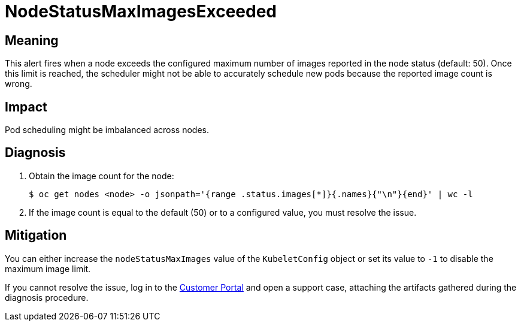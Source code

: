 // Do not edit this module. It is generated with a script.
// Do not reuse this module. The anchor IDs do not contain a context statement.
// Module included in the following assemblies:
//
// * virt/support/virt-runbooks.adoc

:_content-type: REFERENCE
[id="virt-runbook-NodeStatusMaxImagesExceeded"]
= NodeStatusMaxImagesExceeded

[discrete]
[id="meaning-nodestatusmaximagesexceeded"]
== Meaning

This alert fires when a node exceeds the configured maximum number of images
reported in the node status (default: 50). Once this limit is reached, the
scheduler might not be able to accurately schedule new pods because the reported
image count is wrong.

[discrete]
[id="impact-nodestatusmaximagesexceeded"]
== Impact

Pod scheduling might be imbalanced across nodes.

[discrete]
[id="diagnosis-nodestatusmaximagesexceeded"]
== Diagnosis

. Obtain the image count for the node:
+
[source,terminal]
----
$ oc get nodes <node> -o jsonpath='{range .status.images[*]}{.names}{"\n"}{end}' | wc -l
----

. If the image count is equal to the default (50) or to a configured value,
you must resolve the issue.

[discrete]
[id="mitigation-nodestatusmaximagesexceeded"]
== Mitigation

You can either increase the `nodeStatusMaxImages` value of the `KubeletConfig`
object or set its value to `-1` to disable the maximum image limit.

If you cannot resolve the issue, log in to the
link:https://access.redhat.com[Customer Portal] and open a support case,
attaching the artifacts gathered during the diagnosis procedure.
